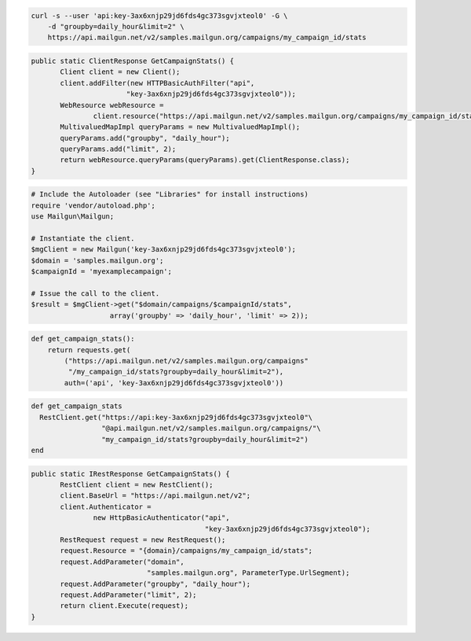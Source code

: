 
.. code-block:: bash

    curl -s --user 'api:key-3ax6xnjp29jd6fds4gc373sgvjxteol0' -G \
	-d "groupby=daily_hour&limit=2" \
	https://api.mailgun.net/v2/samples.mailgun.org/campaigns/my_campaign_id/stats

.. code-block:: java

 public static ClientResponse GetCampaignStats() {
 	Client client = new Client();
 	client.addFilter(new HTTPBasicAuthFilter("api",
 			"key-3ax6xnjp29jd6fds4gc373sgvjxteol0"));
 	WebResource webResource =
 		client.resource("https://api.mailgun.net/v2/samples.mailgun.org/campaigns/my_campaign_id/stats");
 	MultivaluedMapImpl queryParams = new MultivaluedMapImpl();
 	queryParams.add("groupby", "daily_hour");
 	queryParams.add("limit", 2);
 	return webResource.queryParams(queryParams).get(ClientResponse.class);
 }

.. code-block:: php

  # Include the Autoloader (see "Libraries" for install instructions)
  require 'vendor/autoload.php';
  use Mailgun\Mailgun;

  # Instantiate the client.
  $mgClient = new Mailgun('key-3ax6xnjp29jd6fds4gc373sgvjxteol0');
  $domain = 'samples.mailgun.org';
  $campaignId = 'myexamplecampaign';

  # Issue the call to the client.
  $result = $mgClient->get("$domain/campaigns/$campaignId/stats", 
                     array('groupby' => 'daily_hour', 'limit' => 2));

.. code-block:: py

 def get_campaign_stats():
     return requests.get(
         ("https://api.mailgun.net/v2/samples.mailgun.org/campaigns"
          "/my_campaign_id/stats?groupby=daily_hour&limit=2"),
         auth=('api', 'key-3ax6xnjp29jd6fds4gc373sgvjxteol0'))

.. code-block:: rb

 def get_campaign_stats
   RestClient.get("https://api:key-3ax6xnjp29jd6fds4gc373sgvjxteol0"\
                  "@api.mailgun.net/v2/samples.mailgun.org/campaigns/"\
                  "my_campaign_id/stats?groupby=daily_hour&limit=2")
 end

.. code-block:: csharp

 public static IRestResponse GetCampaignStats() {
 	RestClient client = new RestClient();
 	client.BaseUrl = "https://api.mailgun.net/v2";
 	client.Authenticator =
 		new HttpBasicAuthenticator("api",
 		                           "key-3ax6xnjp29jd6fds4gc373sgvjxteol0");
 	RestRequest request = new RestRequest();
 	request.Resource = "{domain}/campaigns/my_campaign_id/stats";
 	request.AddParameter("domain",
 	                     "samples.mailgun.org", ParameterType.UrlSegment);
 	request.AddParameter("groupby", "daily_hour");
 	request.AddParameter("limit", 2);
 	return client.Execute(request);
 }
